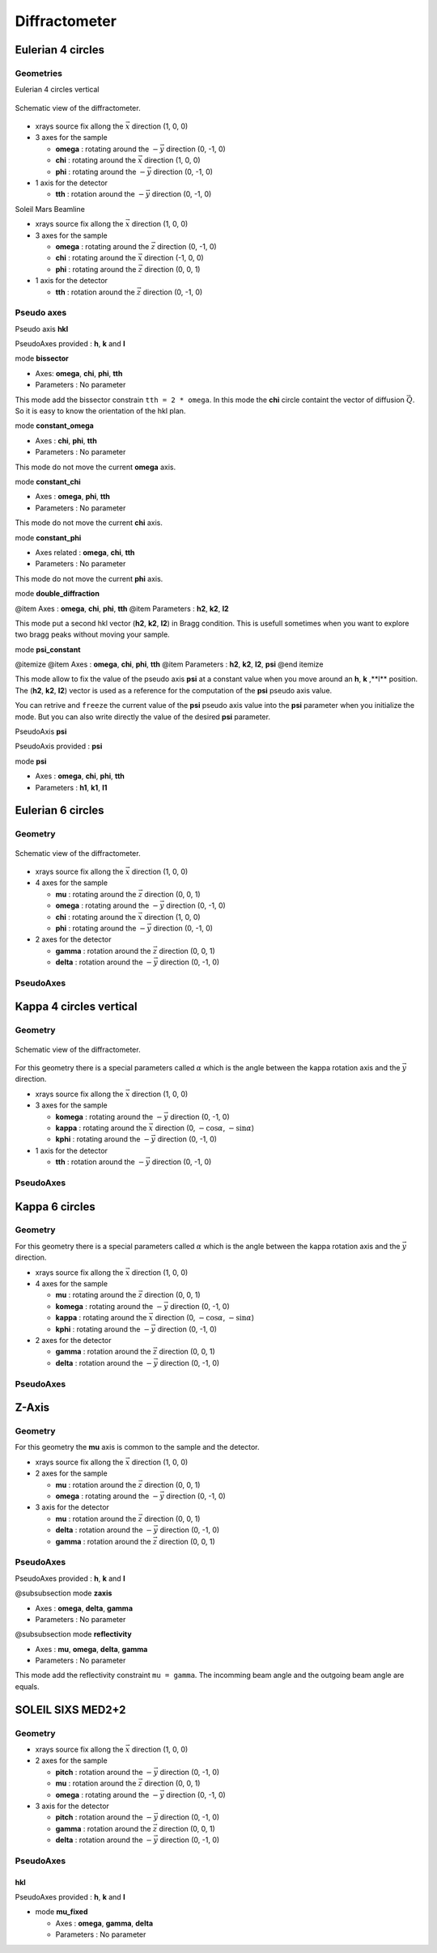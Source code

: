 .. _diffractometers:

Diffractometer
==============

Eulerian 4 circles
------------------

Geometries
``````````

Eulerian 4 circles vertical

.. figure:: ../../figures/3S+1D.png
   :align: center
   :width: 8cm

   Schematic view of the diffractometer.

+ xrays source fix allong the :math:`\vec{x}` direction (1, 0, 0)
+ 3 axes for the sample

  + **omega** : rotating around the :math:`-\vec{y}` direction (0, -1, 0)
  + **chi** : rotating around the :math:`\vec{x}` direction (1, 0, 0)
  + **phi** : rotating around the :math:`-\vec{y}` direction (0, -1, 0)

+ 1 axis for the detector

  + **tth** : rotation around the :math:`-\vec{y}` direction (0, -1, 0)

Soleil Mars Beamline

+ xrays source fix allong the :math:`\vec{x}` direction (1, 0, 0)
+ 3 axes for the sample

  + **omega** : rotating around the :math:`\vec{z}` direction (0, -1, 0)
  + **chi** : rotating around the :math:`\vec{x}` direction (-1, 0, 0)
  + **phi** : rotating around the :math:`\vec{z}` direction (0, 0, 1)

+ 1 axis for the detector

  + **tth** : rotation around the :math:`\vec{z}` direction (0, -1, 0)

Pseudo axes
```````````

Pseudo axis **hkl**

PseudoAxes provided : **h**, **k** and **l**

mode **bissector**

+ Axes: **omega**, **chi**, **phi**, **tth**
+ Parameters : No parameter

This mode add the bissector constrain ``tth = 2 * omega``. In this
mode the **chi** circle containt the vector of diffusion
:math:`\vec{Q}`. So it is easy to know the orientation of the hkl
plan.

mode **constant_omega**

+ Axes : **chi**, **phi**, **tth**
+ Parameters : No parameter

This mode do not move the current **omega** axis.

mode **constant_chi**

+ Axes :  **omega**, **phi**, **tth**
+ Parameters : No parameter

This mode do not move the current **chi** axis.

mode **constant_phi**

+ Axes related : **omega**, **chi**, **tth**
+ Parameters : No parameter

This mode do not move the current **phi** axis.

mode **double_diffraction**

@item Axes : **omega**, **chi**, **phi**, **tth**
@item Parameters : **h2**, **k2**, **l2**

This mode put a second hkl vector (**h2**, **k2**, **l2**) in
Bragg condition.  This is usefull sometimes when you want to explore
two bragg peaks without moving your sample.

mode **psi_constant**

@itemize
@item Axes :  **omega**, **chi**, **phi**, **tth**
@item Parameters : **h2**, **k2**, **l2**, **psi**
@end itemize

This mode allow to fix the value of the pseudo axis **psi** at a constant value when you move
around an **h**, **k** ,**l** position. The (**h2**, **k2**, **l2**) vector is
used as a reference for the computation of the **psi** pseudo axis value.

You can retrive and ``freeze`` the current value of the **psi** pseudo axis value into the
**psi** parameter when you initialize the mode. But you can also write directly the value
of the desired **psi** parameter.

PseudoAxis **psi**

PseudoAxis provided : **psi**

mode **psi**


+ Axes : **omega**, **chi**, **phi**, **tth**
+ Parameters : **h1**, **k1**, **l1**

Eulerian 6 circles
------------------

Geometry
````````

.. figure:: ../../figures/4S+2D.png
   :align: center
   :width: 8cm

   Schematic view of the diffractometer.

+ xrays source fix allong the :math:`\vec{x}` direction (1, 0, 0)
+ 4 axes for the sample

  + **mu** : rotating around the :math:`\vec{z}` direction (0, 0, 1)
  + **omega** : rotating around the :math:`-\vec{y}` direction (0, -1, 0)
  + **chi** : rotating around the :math:`\vec{x}` direction (1, 0, 0)
  + **phi** : rotating around the :math:`-\vec{y}` direction (0, -1, 0)

+ 2 axes for the detector

  + **gamma** : rotation around the :math:`\vec{z}` direction (0, 0, 1)
  + **delta** : rotation around the :math:`-\vec{y}` direction (0, -1, 0)

PseudoAxes
``````````

Kappa 4 circles vertical
------------------------

Geometry
````````

.. figure:: ../../figures/k4cv.png
   :align: center
   :width: 8cm

   Schematic view of the diffractometer.

For this geometry there is a special parameters called :math:`\alpha` which is the
angle between the kappa rotation axis and the  :math:`\vec{y}` direction.

+ xrays source fix allong the :math:`\vec{x}` direction (1, 0, 0)
+ 3 axes for the sample

  + **komega** : rotating around the :math:`-\vec{y}` direction (0, -1, 0)
  + **kappa** : rotating around the :math:`\vec{x}` direction (0, :math:`-\cos\alpha`, :math:`-\sin\alpha`)
  + **kphi** : rotating around the :math:`-\vec{y}` direction (0, -1, 0)

+ 1 axis for the detector

  + **tth** : rotation around the :math:`-\vec{y}` direction (0, -1, 0)

PseudoAxes
``````````

Kappa 6 circles
---------------

Geometry
````````
For this geometry there is a special parameters called :math:`\alpha` which is the
angle between the kappa rotation axis and the  :math:`\vec{y}` direction.

+ xrays source fix allong the :math:`\vec{x}` direction (1, 0, 0)
+ 4 axes for the sample

  + **mu** : rotating around the :math:`\vec{z}` direction (0, 0, 1)
  + **komega** : rotating around the :math:`-\vec{y}` direction (0, -1, 0)
  + **kappa** : rotating around the :math:`\vec{x}` direction (0, :math:`-\cos\alpha`, :math:`-\sin\alpha`)
  + **kphi** : rotating around the :math:`-\vec{y}` direction (0, -1, 0)

+ 2 axes for the detector

  + **gamma** : rotation around the :math:`\vec{z}` direction (0, 0, 1)
  + **delta** : rotation around the :math:`-\vec{y}` direction (0, -1, 0)

PseudoAxes
``````````

Z-Axis
------

Geometry
````````

For this geometry the **mu** axis is common to the sample and the detector.

+ xrays source fix allong the :math:`\vec{x}` direction (1, 0, 0)
+ 2 axes for the sample

  + **mu** : rotation around the :math:`\vec{z}` direction (0, 0, 1)
  + **omega** : rotating around the :math:`-\vec{y}` direction (0, -1, 0)

+ 3 axis for the detector

  + **mu** : rotation around the :math:`\vec{z}` direction (0, 0, 1)
  + **delta** : rotation around the :math:`-\vec{y}` direction (0, -1, 0)
  + **gamma** : rotation around the :math:`\vec{z}` direction (0, 0, 1)

PseudoAxes
``````````

PseudoAxes provided : **h**, **k** and **l**

@subsubsection mode **zaxis**

+ Axes : **omega**, **delta**, **gamma**
+ Parameters : No parameter

@subsubsection mode **reflectivity**

+ Axes : **mu**, **omega**, **delta**, **gamma**
+ Parameters : No parameter

This mode add the reflectivity constraint ``mu = gamma``. The
incomming beam angle and the outgoing beam angle are equals.

SOLEIL SIXS MED2+2
------------------

Geometry
````````

+ xrays source fix allong the :math:`\vec{x}` direction (1, 0, 0)
+ 2 axes for the sample

  + **pitch** : rotation around the :math:`-\vec{y}` direction (0, -1, 0)
  + **mu** : rotation around the :math:`\vec{z}` direction (0, 0, 1)
  + **omega** : rotating around the :math:`-\vec{y}` direction (0, -1, 0)

+ 3 axis for the detector

  + **pitch** : rotation around the :math:`-\vec{y}` direction (0, -1, 0)
  + **gamma** : rotation around the :math:`\vec{z}` direction (0, 0, 1)
  + **delta** : rotation around the :math:`-\vec{y}` direction (0, -1, 0)

PseudoAxes
``````````

**hkl**
.......

PseudoAxes provided : **h**, **k** and **l**

+ mode **mu_fixed**

  + Axes : **omega**, **gamma**, **delta**
  + Parameters : No parameter
